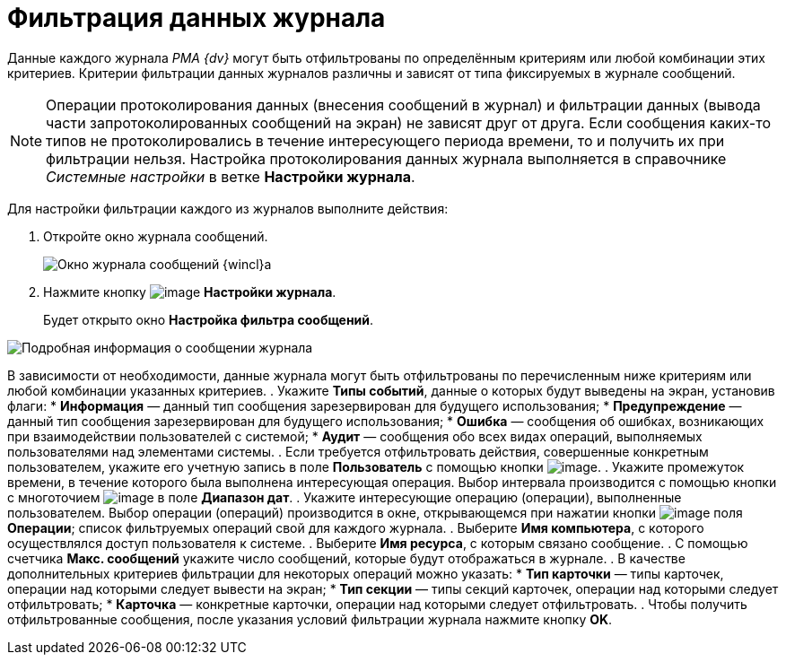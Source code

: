 = Фильтрация данных журнала

Данные каждого журнала _РМА {dv}_ могут быть отфильтрованы по определённым критериям или любой комбинации этих критериев. Критерии фильтрации данных журналов различны и зависят от типа фиксируемых в журнале сообщений.

[NOTE]
====
Операции протоколирования данных (внесения сообщений в журнал) и фильтрации данных (вывода части запротоколированных сообщений на экран) не зависят друг от друга. Если сообщения каких-то типов не протоколировались в течение интересующего периода времени, то и получить их при фильтрации нельзя. Настройка протоколирования данных журнала выполняется в справочнике _Системные настройки_ в ветке *Настройки журнала*.
====

Для настройки фильтрации каждого из журналов выполните действия:

. Откройте окно журнала сообщений.
+
image::Log_Window_Navigator.png[Окно журнала сообщений {wincl}а]
. Нажмите кнопку image:buttons/Setting_Filter.gif[image] *Настройки журнала*.
+
Будет открыто окно *Настройка фильтра сообщений*.

image::Log_Window_Navigator_Filter_Configuration.png[Подробная информация о сообщении журнала]

В зависимости от необходимости, данные журнала могут быть отфильтрованы по перечисленным ниже критериям или любой комбинации указанных критериев.
. Укажите *Типы событий*, данные о которых будут выведены на экран, установив флаги:
* *Информация* — данный тип сообщения зарезервирован для будущего использования;
* *Предупреждение* — данный тип сообщения зарезервирован для будущего использования;
* *Ошибка* — сообщения об ошибках, возникающих при взаимодействии пользователей с системой;
* *Аудит* — сообщения обо всех видах операций, выполняемых пользователями над элементами системы.
. Если требуется отфильтровать действия, совершенные конкретным пользователем, укажите его учетную запись в поле *Пользователь* с помощью кнопки image:buttons/Three_Dots.png[image].
. Укажите промежуток времени, в течение которого была выполнена интересующая операция. Выбор интервала производится с помощью кнопки с многоточием image:buttons/Three_Dots.png[image] в поле *Диапазон дат*.
. Укажите интересующие операцию (операции), выполненные пользователем. Выбор операции (операций) производится в окне, открывающемся при нажатии кнопки image:buttons/Three_Dots.png[image] поля *Операции*; список фильтруемых операций свой для каждого журнала.
. Выберите *Имя компьютера*, с которого осуществлялся доступ пользователя к системе.
. Выберите *Имя ресурса*, с которым связано сообщение.
. С помощью счетчика *Макс. сообщений* укажите число сообщений, которые будут отображаться в журнале.
. В качестве дополнительных критериев фильтрации для некоторых операций можно указать:
* *Тип карточки* — типы карточек, операции над которыми следует вывести на экран;
* *Тип секции* — типы секций карточек, операции над которыми следует отфильтровать;
* *Карточка* — конкретные карточки, операции над которыми следует отфильтровать.
.  Чтобы получить отфильтрованные сообщения, после указания условий фильтрации журнала нажмите кнопку *OK*.

